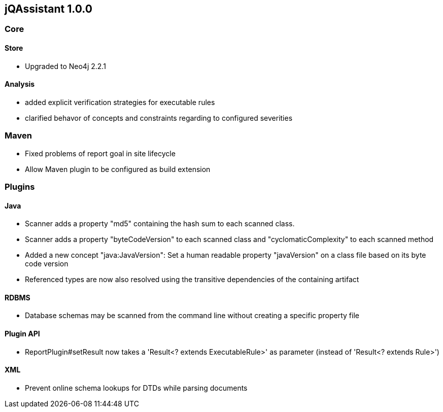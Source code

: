 == jQAssistant 1.0.0

=== Core

==== Store
- Upgraded to Neo4j 2.2.1

==== Analysis
- added explicit verification strategies for executable rules
- clarified behavor of concepts and constraints regarding to configured severities

=== Maven
- Fixed problems of report goal in site lifecycle
- Allow Maven plugin to be configured as build extension

=== Plugins

==== Java
- Scanner adds a property "md5" containing the hash sum to each scanned class.
- Scanner adds a property "byteCodeVersion" to each scanned class and "cyclomaticComplexity" to each scanned method
- Added a new concept "java:JavaVersion": Set a human readable property "javaVersion" on a class file based on its byte code version
- Referenced types are now also resolved using the transitive dependencies of the containing artifact

==== RDBMS
- Database schemas may be scanned from the command line without creating a specific property file

==== Plugin API
- ReportPlugin#setResult now takes a 'Result<? extends ExecutableRule>' as parameter (instead of 'Result<? extends Rule>')

==== XML
- Prevent online schema lookups for DTDs while parsing documents

